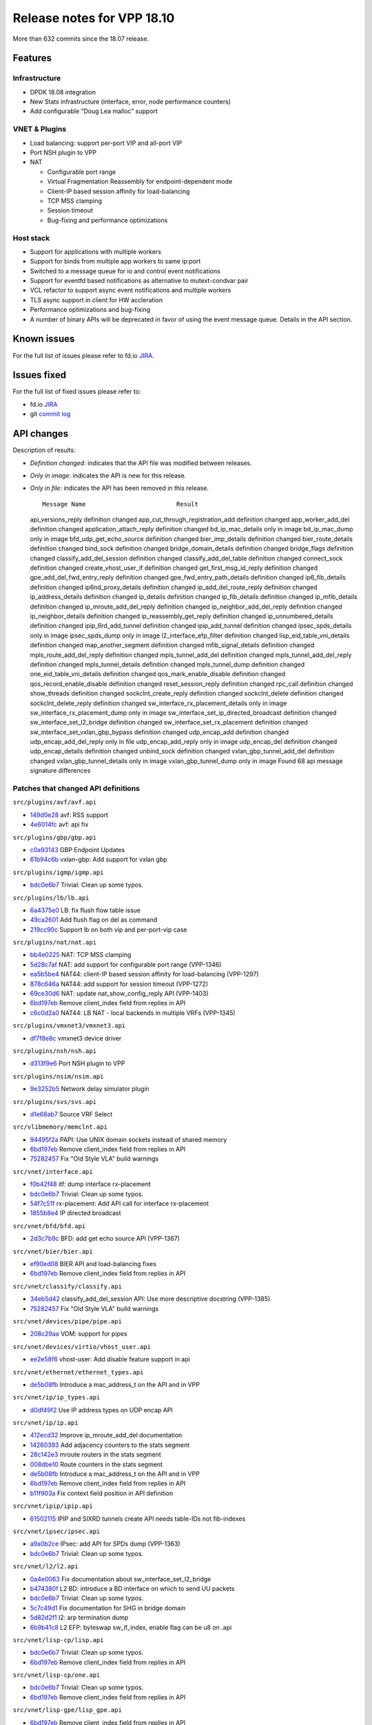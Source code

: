 Release notes for VPP 18.10
===========================

More than 632 commits since the 18.07 release.

Features
--------

Infrastructure
~~~~~~~~~~~~~~

-  DPDK 18.08 integration
-  New Stats infrastructure (interface, error, node performance
   counters)
-  Add configurable “Doug Lea malloc” support

VNET & Plugins
~~~~~~~~~~~~~~

-  Load balancing: support per-port VIP and all-port VIP
-  Port NSH plugin to VPP
-  NAT

   -  Configurable port range
   -  Virtual Fragmentation Reassembly for endpoint-dependent mode
   -  Client-IP based session affinity for load-balancing
   -  TCP MSS clamping
   -  Session timeout
   -  Bug-fixing and performance optimizations

Host stack
~~~~~~~~~~

-  Support for applications with multiple workers
-  Support for binds from multiple app workers to same ip:port
-  Switched to a message queue for io and control event notifications
-  Support for eventfd based notifications as alternative to
   mutext-condvar pair
-  VCL refactor to support async event notifications and multiple
   workers
-  TLS async support in client for HW accleration
-  Performance optimizations and bug-fixing
-  A number of binary APIs will be deprecated in favor of using the
   event message queue. Details in the API section.

Known issues
------------

For the full list of issues please refer to fd.io
`JIRA <https://jira.fd.io>`__.

Issues fixed
------------

For the full list of fixed issues please refer to:

- fd.io `JIRA <https://jira.fd.io>`__
- git `commit log <https://git.fd.io/vpp/log/?h=stable/1810>`__


API changes
-----------

Description of results:

-  *Definition changed*: indicates that the API file was modified
   between releases.

-  *Only in image*: indicates the API is new for this release.

-  *Only in file*: indicates the API has been removed in this release.

   ::

                        Message Name                         Result

   api_versions_reply definition changed
   app_cut_through_registration_add definition changed
   app_worker_add_del definition changed application_attach_reply
   definition changed bd_ip_mac_details only in image bd_ip_mac_dump
   only in image bfd_udp_get_echo_source definition changed
   bier_imp_details definition changed bier_route_details definition
   changed bind_sock definition changed bridge_domain_details definition
   changed bridge_flags definition changed classify_add_del_session
   definition changed classify_add_del_table definition changed
   connect_sock definition changed create_vhost_user_if definition
   changed get_first_msg_id_reply definition changed
   gpe_add_del_fwd_entry_reply definition changed
   gpe_fwd_entry_path_details definition changed ip6_fib_details
   definition changed ip6nd_proxy_details definition changed
   ip_add_del_route_reply definition changed ip_address_details
   definition changed ip_details definition changed ip_fib_details
   definition changed ip_mfib_details definition changed
   ip_mroute_add_del_reply definition changed ip_neighbor_add_del_reply
   definition changed ip_neighbor_details definition changed
   ip_reassembly_get_reply definition changed ip_unnumbered_details
   definition changed ipip_6rd_add_tunnel definition changed
   ipip_add_tunnel definition changed ipsec_spds_details only in image
   ipsec_spds_dump only in image l2_interface_efp_filter definition
   changed lisp_eid_table_vni_details definition changed
   map_another_segment definition changed mfib_signal_details definition
   changed mpls_route_add_del_reply definition changed
   mpls_tunnel_add_del definition changed mpls_tunnel_add_del_reply
   definition changed mpls_tunnel_details definition changed
   mpls_tunnel_dump definition changed one_eid_table_vni_details
   definition changed qos_mark_enable_disable definition changed
   qos_record_enable_disable definition changed reset_session_reply
   definition changed rpc_call definition changed show_threads
   definition changed sockclnt_create_reply definition changed
   sockclnt_delete definition changed sockclnt_delete_reply definition
   changed sw_interface_rx_placement_details only in image
   sw_interface_rx_placement_dump only in image
   sw_interface_set_ip_directed_broadcast definition changed
   sw_interface_set_l2_bridge definition changed
   sw_interface_set_rx_placement definition changed
   sw_interface_set_vxlan_gbp_bypass definition changed udp_encap_add
   definition changed udp_encap_add_del_reply only in file
   udp_encap_add_reply only in image udp_encap_del definition changed
   udp_encap_details definition changed unbind_sock definition changed
   vxlan_gbp_tunnel_add_del definition changed vxlan_gbp_tunnel_details
   only in image vxlan_gbp_tunnel_dump only in image Found 68 api
   message signature differences

Patches that changed API definitions
~~~~~~~~~~~~~~~~~~~~~~~~~~~~~~~~~~~~

``src/plugins/avf/avf.api``

* `149d0e28 <https://gerrit.fd.io/r/gitweb?p=vpp.git;a=commit;h=149d0e28>`_ avf: RSS support
* `4e6014fc <https://gerrit.fd.io/r/gitweb?p=vpp.git;a=commit;h=4e6014fc>`_ avf: api fix

``src/plugins/gbp/gbp.api``

* `c0a93143 <https://gerrit.fd.io/r/gitweb?p=vpp.git;a=commit;h=c0a93143>`_ GBP Endpoint Updates
* `61b94c6b <https://gerrit.fd.io/r/gitweb?p=vpp.git;a=commit;h=61b94c6b>`_ vxlan-gbp: Add support for vxlan gbp

``src/plugins/igmp/igmp.api``

* `bdc0e6b7 <https://gerrit.fd.io/r/gitweb?p=vpp.git;a=commit;h=bdc0e6b7>`_ Trivial: Clean up some typos.

``src/plugins/lb/lb.api``

* `6a4375e0 <https://gerrit.fd.io/r/gitweb?p=vpp.git;a=commit;h=6a4375e0>`_ LB: fix flush flow table issue
* `49ca2601 <https://gerrit.fd.io/r/gitweb?p=vpp.git;a=commit;h=49ca2601>`_ Add flush flag on del as command
* `219cc90c <https://gerrit.fd.io/r/gitweb?p=vpp.git;a=commit;h=219cc90c>`_ Support lb on both vip and per-port-vip case

``src/plugins/nat/nat.api``

* `bb4e0225 <https://gerrit.fd.io/r/gitweb?p=vpp.git;a=commit;h=bb4e0225>`_ NAT: TCP MSS clamping
* `5d28c7af <https://gerrit.fd.io/r/gitweb?p=vpp.git;a=commit;h=5d28c7af>`_ NAT: add support for configurable port range (VPP-1346)
* `ea5b5be4 <https://gerrit.fd.io/r/gitweb?p=vpp.git;a=commit;h=ea5b5be4>`_ NAT44: client-IP based session affinity for load-balancing (VPP-1297)
* `878c646a <https://gerrit.fd.io/r/gitweb?p=vpp.git;a=commit;h=878c646a>`_ NAT44: add support for session timeout (VPP-1272)
* `69ce30d6 <https://gerrit.fd.io/r/gitweb?p=vpp.git;a=commit;h=69ce30d6>`_ NAT: update nat_show_config_reply API (VPP-1403)
* `6bd197eb <https://gerrit.fd.io/r/gitweb?p=vpp.git;a=commit;h=6bd197eb>`_ Remove client_index field from replies in API
* `c6c0d2a0 <https://gerrit.fd.io/r/gitweb?p=vpp.git;a=commit;h=c6c0d2a0>`_ NAT44: LB NAT - local backends in multiple VRFs (VPP-1345)

``src/plugins/vmxnet3/vmxnet3.api``

* `df7f8e8c <https://gerrit.fd.io/r/gitweb?p=vpp.git;a=commit;h=df7f8e8c>`_ vmxnet3 device driver

``src/plugins/nsh/nsh.api``

* `d313f9e6 <https://gerrit.fd.io/r/gitweb?p=vpp.git;a=commit;h=d313f9e6>`_ Port NSH plugin to VPP

``src/plugins/nsim/nsim.api``

* `9e3252b5 <https://gerrit.fd.io/r/gitweb?p=vpp.git;a=commit;h=9e3252b5>`_ Network delay simulator plugin

``src/plugins/svs/svs.api``

* `d1e68ab7 <https://gerrit.fd.io/r/gitweb?p=vpp.git;a=commit;h=d1e68ab7>`_ Source VRF Select

``src/vlibmemory/memclnt.api``

* `94495f2a <https://gerrit.fd.io/r/gitweb?p=vpp.git;a=commit;h=94495f2a>`_ PAPI: Use UNIX domain sockets instead of shared memory
* `6bd197eb <https://gerrit.fd.io/r/gitweb?p=vpp.git;a=commit;h=6bd197eb>`_ Remove client_index field from replies in API
* `75282457 <https://gerrit.fd.io/r/gitweb?p=vpp.git;a=commit;h=75282457>`_ Fix "Old Style VLA" build warnings

``src/vnet/interface.api``

* `f0b42f48 <https://gerrit.fd.io/r/gitweb?p=vpp.git;a=commit;h=f0b42f48>`_ itf: dump interface rx-placement
* `bdc0e6b7 <https://gerrit.fd.io/r/gitweb?p=vpp.git;a=commit;h=bdc0e6b7>`_ Trivial: Clean up some typos.
* `54f7c51f <https://gerrit.fd.io/r/gitweb?p=vpp.git;a=commit;h=54f7c51f>`_ rx-placement: Add API call for interface rx-placement
* `1855b8e4 <https://gerrit.fd.io/r/gitweb?p=vpp.git;a=commit;h=1855b8e4>`_ IP directed broadcast

``src/vnet/bfd/bfd.api``

* `2d3c7b9c <https://gerrit.fd.io/r/gitweb?p=vpp.git;a=commit;h=2d3c7b9c>`_ BFD: add get echo source API (VPP-1367)

``src/vnet/bier/bier.api``

* `ef90ed08 <https://gerrit.fd.io/r/gitweb?p=vpp.git;a=commit;h=ef90ed08>`_ BIER API and load-balancing fixes
* `6bd197eb <https://gerrit.fd.io/r/gitweb?p=vpp.git;a=commit;h=6bd197eb>`_ Remove client_index field from replies in API

``src/vnet/classify/classify.api``

* `34eb5d42 <https://gerrit.fd.io/r/gitweb?p=vpp.git;a=commit;h=34eb5d42>`_ classify_add_del_session API: Use more descriptive docstring (VPP-1385)
* `75282457 <https://gerrit.fd.io/r/gitweb?p=vpp.git;a=commit;h=75282457>`_ Fix "Old Style VLA" build warnings

``src/vnet/devices/pipe/pipe.api``

* `208c29aa <https://gerrit.fd.io/r/gitweb?p=vpp.git;a=commit;h=208c29aa>`_ VOM: support for pipes

``src/vnet/devices/virtio/vhost_user.api``

* `ee2e58f6 <https://gerrit.fd.io/r/gitweb?p=vpp.git;a=commit;h=ee2e58f6>`_ vhost-user: Add disable feature support in api

``src/vnet/ethernet/ethernet_types.api``

* `de5b08fb <https://gerrit.fd.io/r/gitweb?p=vpp.git;a=commit;h=de5b08fb>`_ Introduce a mac_address_t on the API and in VPP

``src/vnet/ip/ip_types.api``

* `d0df49f2 <https://gerrit.fd.io/r/gitweb?p=vpp.git;a=commit;h=d0df49f2>`_ Use IP address types on UDP encap API

``src/vnet/ip/ip.api``

* `412ecd32 <https://gerrit.fd.io/r/gitweb?p=vpp.git;a=commit;h=412ecd32>`_ Improve ip_mroute_add_del documentation
* `14260393 <https://gerrit.fd.io/r/gitweb?p=vpp.git;a=commit;h=14260393>`_ Add adjacency counters to the stats segment
* `28c142e3 <https://gerrit.fd.io/r/gitweb?p=vpp.git;a=commit;h=28c142e3>`_ mroute routers in the stats segment
* `008dbe10 <https://gerrit.fd.io/r/gitweb?p=vpp.git;a=commit;h=008dbe10>`_ Route counters in the stats segment
* `de5b08fb <https://gerrit.fd.io/r/gitweb?p=vpp.git;a=commit;h=de5b08fb>`_ Introduce a mac_address_t on the API and in VPP
* `6bd197eb <https://gerrit.fd.io/r/gitweb?p=vpp.git;a=commit;h=6bd197eb>`_ Remove client_index field from replies in API
* `b11f903a <https://gerrit.fd.io/r/gitweb?p=vpp.git;a=commit;h=b11f903a>`_ Fix context field position in API definition

``src/vnet/ipip/ipip.api``

* `61502115 <https://gerrit.fd.io/r/gitweb?p=vpp.git;a=commit;h=61502115>`_ IPIP and SIXRD tunnels create API needs table-IDs not fib-indexes

``src/vnet/ipsec/ipsec.api``

* `a9a0b2ce <https://gerrit.fd.io/r/gitweb?p=vpp.git;a=commit;h=a9a0b2ce>`_ IPsec: add API for SPDs dump (VPP-1363)
* `bdc0e6b7 <https://gerrit.fd.io/r/gitweb?p=vpp.git;a=commit;h=bdc0e6b7>`_ Trivial: Clean up some typos.

``src/vnet/l2/l2.api``

* `0a4e0063 <https://gerrit.fd.io/r/gitweb?p=vpp.git;a=commit;h=0a4e0063>`_ Fix documentation about sw_interface_set_l2_bridge
* `b474380f <https://gerrit.fd.io/r/gitweb?p=vpp.git;a=commit;h=b474380f>`_ L2 BD: introduce a BD interface on which to send UU packets
* `bdc0e6b7 <https://gerrit.fd.io/r/gitweb?p=vpp.git;a=commit;h=bdc0e6b7>`_ Trivial: Clean up some typos.
* `5c7c49d1 <https://gerrit.fd.io/r/gitweb?p=vpp.git;a=commit;h=5c7c49d1>`_ Fix documentation for SHG in bridge domain
* `5d82d2f1 <https://gerrit.fd.io/r/gitweb?p=vpp.git;a=commit;h=5d82d2f1>`_ l2: arp termination dump
* `6b9b41c8 <https://gerrit.fd.io/r/gitweb?p=vpp.git;a=commit;h=6b9b41c8>`_ L2 EFP: byteswap sw_if_index, enable flag can be u8 on .api

``src/vnet/lisp-cp/lisp.api``

* `bdc0e6b7 <https://gerrit.fd.io/r/gitweb?p=vpp.git;a=commit;h=bdc0e6b7>`_ Trivial: Clean up some typos.
* `6bd197eb <https://gerrit.fd.io/r/gitweb?p=vpp.git;a=commit;h=6bd197eb>`_ Remove client_index field from replies in API

``src/vnet/lisp-cp/one.api``

* `bdc0e6b7 <https://gerrit.fd.io/r/gitweb?p=vpp.git;a=commit;h=bdc0e6b7>`_ Trivial: Clean up some typos.
* `6bd197eb <https://gerrit.fd.io/r/gitweb?p=vpp.git;a=commit;h=6bd197eb>`_ Remove client_index field from replies in API

``src/vnet/lisp-gpe/lisp_gpe.api``

* `6bd197eb <https://gerrit.fd.io/r/gitweb?p=vpp.git;a=commit;h=6bd197eb>`_ Remove client_index field from replies in API
* `b11f903a <https://gerrit.fd.io/r/gitweb?p=vpp.git;a=commit;h=b11f903a>`_ Fix context field position in API definition

``src/vnet/mpls/mpls.api``

* `f5fa5ae2 <https://gerrit.fd.io/r/gitweb?p=vpp.git;a=commit;h=f5fa5ae2>`_ MPLS tunnel dump: use sw_if_index not tunnel_index
* `6a30b5f9 <https://gerrit.fd.io/r/gitweb?p=vpp.git;a=commit;h=6a30b5f9>`_ MPLS tunnel dump fix
* `008dbe10 <https://gerrit.fd.io/r/gitweb?p=vpp.git;a=commit;h=008dbe10>`_ Route counters in the stats segment
* `7c922dc4 <https://gerrit.fd.io/r/gitweb?p=vpp.git;a=commit;h=7c922dc4>`_ SR-MPLS: fixes and tests

``src/vnet/qos/qos.api``

* `bdc0e6b7 <https://gerrit.fd.io/r/gitweb?p=vpp.git;a=commit;h=bdc0e6b7>`_ Trivial: Clean up some typos.
* `ed234e7f <https://gerrit.fd.io/r/gitweb?p=vpp.git;a=commit;h=ed234e7f>`_ Enum type on the API for QoS sources

``src/vnet/session/session.api``

* `ab2f6dbf <https://gerrit.fd.io/r/gitweb?p=vpp.git;a=commit;h=ab2f6dbf>`_ session: support multiple worker binds
* `134a996a <https://gerrit.fd.io/r/gitweb?p=vpp.git;a=commit;h=134a996a>`_ vcl: add support for multi-worker apps
* `1553197f <https://gerrit.fd.io/r/gitweb?p=vpp.git;a=commit;h=1553197f>`_ session: add support for multiple app workers
* `6bd197eb <https://gerrit.fd.io/r/gitweb?p=vpp.git;a=commit;h=6bd197eb>`_ Remove client_index field from replies in API
* `99368315 <https://gerrit.fd.io/r/gitweb?p=vpp.git;a=commit;h=99368315>`_ vcl: support for eventfd mq signaling

``src/vnet/span/span.api``

* `bdc0e6b7 <https://gerrit.fd.io/r/gitweb?p=vpp.git;a=commit;h=bdc0e6b7>`_ Trivial: Clean up some typos.

``src/vnet/udp/udp.api``

* `9c0a3c42 <https://gerrit.fd.io/r/gitweb?p=vpp.git;a=commit;h=9c0a3c42>`_ UDP-Encap: name counters for the stats segment
* `d0df49f2 <https://gerrit.fd.io/r/gitweb?p=vpp.git;a=commit;h=d0df49f2>`_ Use IP address types on UDP encap API

``src/vnet/unix/tap.api``

* `bdc0e6b7 <https://gerrit.fd.io/r/gitweb?p=vpp.git;a=commit;h=bdc0e6b7>`_ Trivial: Clean up some typos.

``src/vnet/vxlan-gbp/vxlan_gbp.api``

* `79a05f54 <https://gerrit.fd.io/r/gitweb?p=vpp.git;a=commit;h=79a05f54>`_ VXLAN-GBP: use common types on the API
* `61b94c6b <https://gerrit.fd.io/r/gitweb?p=vpp.git;a=commit;h=61b94c6b>`_ vxlan-gbp: Add support for vxlan gbp

``src/vpp/api/vpe.api``

* `5d64c786 <https://gerrit.fd.io/r/gitweb?p=vpp.git;a=commit;h=5d64c786>`_ thread: Add show threads api
* `ec11b13a <https://gerrit.fd.io/r/gitweb?p=vpp.git;a=commit;h=ec11b13a>`_ Trivial: Cleanup some typos.

``src/vpp/stats/stats.api``

* `ec11b13a <https://gerrit.fd.io/r/gitweb?p=vpp.git;a=commit;h=ec11b13a>`_ Trivial: Cleanup some typos.

Notice of future API deprecation
~~~~~~~~~~~~~~~~~~~~~~~~~~~~~~~~

-  bind_uri_reply
-  accept_session
-  accept_session_reply
-  disconnect_session_reply
-  reset_session
-  reset_session_reply
-  bind_sock_reply
-  connect_session_reply
